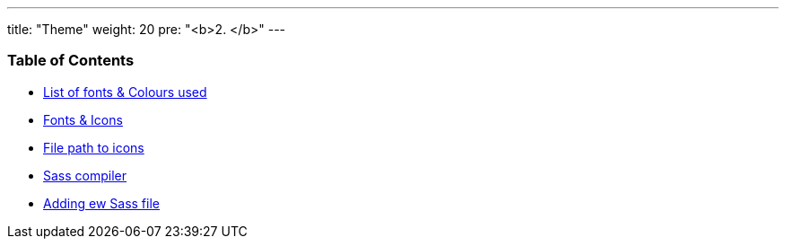 ---
title: "Theme"
weight: 20
pre: "<b>2. </b>"
---

=== Table of Contents
//{{% children depth="2" showhidden="false" %}}

* link:/developer/SuitePthemefundementals/Font_lists&colour_used.adoc[List of fonts & Colours used]
* link:/developer/SuitePthemefundementals/Fonts&icons.adoc[Fonts & Icons]
* link:/developer/SuitePthemefundementals/File_path_to_icon.adoc[File path to icons]
* link:/developer/SuitePthemefundementals/Sass_compiler.adoc[Sass compiler]
* link:/developer/SuitePthemefundementals/Adding_new_sass_file.adoc[Adding ew Sass file]

